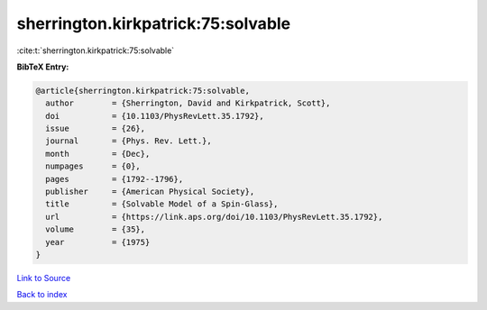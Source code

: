 sherrington.kirkpatrick:75:solvable
===================================

:cite:t:`sherrington.kirkpatrick:75:solvable`

**BibTeX Entry:**

.. code-block:: bibtex

   @article{sherrington.kirkpatrick:75:solvable,
     author        = {Sherrington, David and Kirkpatrick, Scott},
     doi           = {10.1103/PhysRevLett.35.1792},
     issue         = {26},
     journal       = {Phys. Rev. Lett.},
     month         = {Dec},
     numpages      = {0},
     pages         = {1792--1796},
     publisher     = {American Physical Society},
     title         = {Solvable Model of a Spin-Glass},
     url           = {https://link.aps.org/doi/10.1103/PhysRevLett.35.1792},
     volume        = {35},
     year          = {1975}
   }

`Link to Source <https://link.aps.org/doi/10.1103/PhysRevLett.35.1792},>`_


`Back to index <../By-Cite-Keys.html>`_
